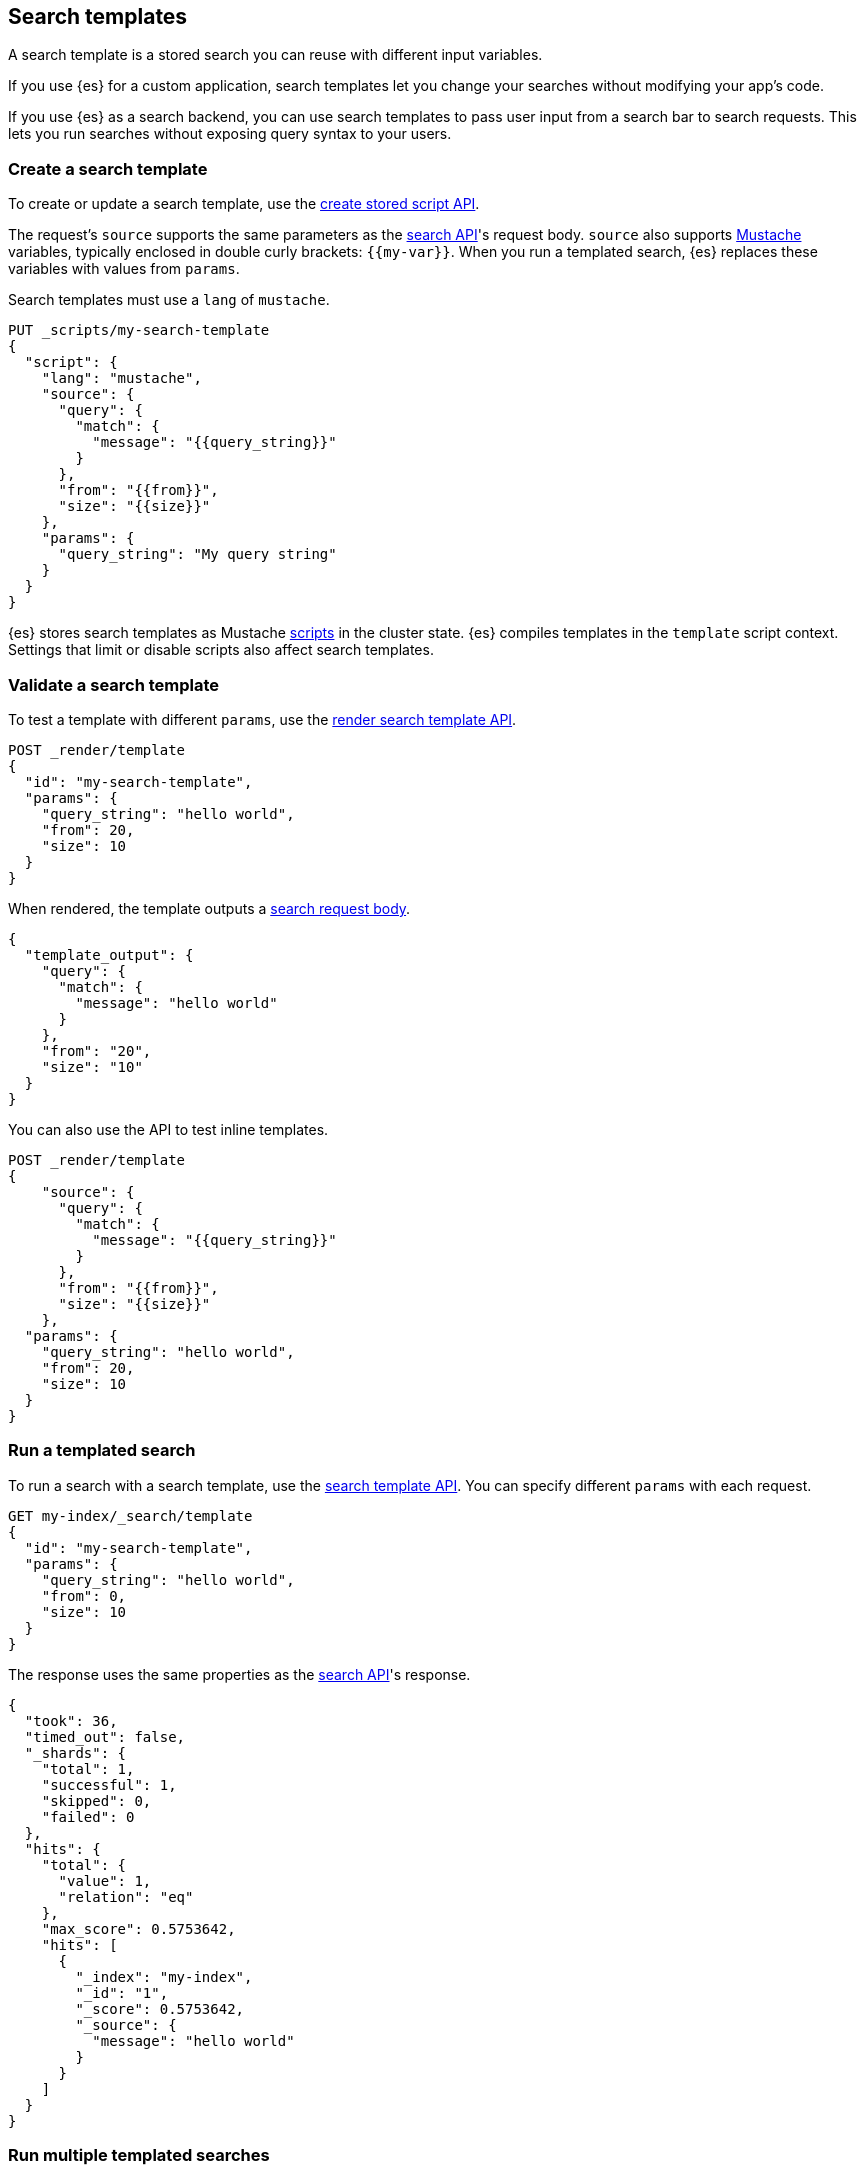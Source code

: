 [[search-template]]
== Search templates

A search template is a stored search you can reuse with different input
variables.

If you use {es} for a custom application, search templates let you change
your searches without modifying your app's code.

If you use {es} as a search backend, you can use search templates to pass user
input from a search bar to search requests. This lets you run searches without
exposing query syntax to your users.

[discrete]
[[create-search-template]]
=== Create a search template

To create or update a search template, use the <<create-stored-script-api,create
stored script API>>.

The request's `source` supports the same parameters as the
<<search-search-api-request-body,search API>>'s request body. `source` also
supports https://mustache.github.io/[Mustache] variables, typically enclosed in
double curly brackets: `{{my-var}}`. When you run a templated search, {es}
replaces these variables with values from `params`.

Search templates must use a `lang` of `mustache`.

[source,console]
----
PUT _scripts/my-search-template
{
  "script": {
    "lang": "mustache",
    "source": {
      "query": {
        "match": {
          "message": "{{query_string}}"
        }
      },
      "from": "{{from}}",
      "size": "{{size}}"
    },
    "params": {
      "query_string": "My query string"
    }
  }
}
----

{es} stores search templates as Mustache <<modules-scripting,scripts>> in the
cluster state. {es} compiles templates in the `template` script context.
Settings that limit or disable scripts also affect search templates.

[discrete]
[[validate-search-template]]
=== Validate a search template

[[_validating_templates]]
To test a template with different `params`, use the
<<render-search-template-api,render search template API>>.

[source,console]
----
POST _render/template
{
  "id": "my-search-template",
  "params": {
    "query_string": "hello world",
    "from": 20,
    "size": 10
  }
}
----
// TEST[continued]

When rendered, the template outputs a <<search-search-api-request-body,search
request body>>.

[source,console-result]
----
{
  "template_output": {
    "query": {
      "match": {
        "message": "hello world"
      }
    },
    "from": "20",
    "size": "10"
  }
}
----

You can also use the API to test inline templates.

[source,console]
----
POST _render/template
{
    "source": {
      "query": {
        "match": {
          "message": "{{query_string}}"
        }
      },
      "from": "{{from}}",
      "size": "{{size}}"
    },
  "params": {
    "query_string": "hello world",
    "from": 20,
    "size": 10
  }
}
----
// TEST[continued]

[discrete]
[[run-templated-search]]
=== Run a templated search

To run a search with a search template, use the <<search-template-api,search
template API>>. You can specify different `params` with each request.

////
[source,console]
----
PUT my-index/_doc/1?refresh
{
  "message": "hello world"
}
----
// TEST[continued]
////

[source,console]
----
GET my-index/_search/template
{
  "id": "my-search-template",
  "params": {
    "query_string": "hello world",
    "from": 0,
    "size": 10
  }
}
----
// TEST[continued]

The response uses the same properties as the <<search-search,search API>>'s
response.

[source,console-result]
----
{
  "took": 36,
  "timed_out": false,
  "_shards": {
    "total": 1,
    "successful": 1,
    "skipped": 0,
    "failed": 0
  },
  "hits": {
    "total": {
      "value": 1,
      "relation": "eq"
    },
    "max_score": 0.5753642,
    "hits": [
      {
        "_index": "my-index",
        "_id": "1",
        "_score": 0.5753642,
        "_source": {
          "message": "hello world"
        }
      }
    ]
  }
}
----
// TESTRESPONSE[s/"took": 36/"took": "$body.took"/]

[discrete]
[[run-multiple-templated-searches]]
=== Run multiple templated searches

To run multiple templated searches with a single request, use the
<<multi-search-template,multi search template API>>. These requests often have
less overhead and faster speeds than multiple individual searches.

[source,console]
----
GET my-index/_msearch/template
{ }
{ "id": "my-search-template", "params": { "query_string": "hello world", "from": 0, "size": 10 }}
{ }
{ "id": "my-other-search-template", "params": { "query_type": "match_all" }}
----
// TEST[continued]
// TEST[s/my-other-search-template/my-search-template/]

[discrete]
[[get-search-templates]]
=== Get search templates

To retrieve a search template, use the <<get-stored-script-api,get stored
script API>>.

[source,console]
----
GET _scripts/my-search-template
----
// TEST[continued]

To get a list of all search templates and other stored scripts, use the
<<cluster-state,cluster state API>>.

[source,console]
----
GET _cluster/state/metadata?pretty&filter_path=metadata.stored_scripts
----
// TEST[continued]

[discrete]
[[delete-search-template]]
=== Delete a search template

To delete a search template, use the <<delete-stored-script-api,delete stored
script API>>.

[source,console]
----
DELETE _scripts/my-search-template
----
// TEST[continued]

[discrete]
[[search-template-set-default-values]]
=== Set default values

To set a default value for a variable, use the following syntax:

[source,mustache]
----
{{my-var}}{{^my-var}}default value{{/my-var}}
----

If a templated search doesn't specify a value in its `params`, the search uses
the default value instead. For example, the following template sets defaults
for `from` and `size`.

[source,console]
----
POST _render/template
{
  "source": {
    "query": {
      "match": {
        "message": "{{query_string}}"
      }
    },
    "from": "{{from}}{{^from}}0{{/from}}",
    "size": "{{size}}{{^size}}10{{/size}}"
  },
  "params": {
    "query_string": "hello world"
  }
}
----

[discrete]
[[search-template-url-encode-strings]]
=== URL encode strings

Use the `{{#url}}` function to URL encode a string.

[source,console]
----
POST _render/template
{
  "source": {
    "query": {
      "term": {
        "url.full": "{{#url}}{{host}}/{{page}}{{/url}}"
      }
    }
  },
  "params": {
    "host": "http://example.com",
    "page": "hello-world"
  }
}
----

The template renders as:

[source,console-result]
----
{
  "template_output": {
    "query": {
      "term": {
        "url.full": "http%3A%2F%2Fexample.com%2Fhello-world"
      }
    }
  }
}
----

[discrete]
[[search-template-concatenate-values]]
=== Concatenate values

Use the `{{#join}}` function to concatenate array values as a comma-delimited
string. For example, the following template concatenates two email addresses.

[source,console]
----
POST _render/template
{
  "source": {
    "query": {
      "match": {
        "user.group.emails": "{{#join}}emails{{/join}}"
      }
    }
  },
  "params": {
    "emails": [ "user1@example.com", "user_one@example.com" ]
  }
}
----

The template renders as:

[source,console-result]
----
{
  "template_output": {
    "query": {
      "match": {
        "user.group.emails": "user1@example.com,user_one@example.com"
      }
    }
  }
}
----

You can also specify a custom delimiter.

[source,console]
----
POST _render/template
{
  "source": {
    "query": {
      "range": {
        "user.effective.date": {
          "gte": "{{date.min}}",
          "lte": "{{date.max}}",
          "format": "{{#join delimiter='||'}}date.formats{{/join delimiter='||'}}"
	      }
      }
    }
  },
  "params": {
    "date": {
      "min": "2098",
      "max": "06/05/2099",
      "formats": ["dd/MM/yyyy", "yyyy"]
    }
  }
}
----

The template renders as:

[source,console-result]
----
{
  "template_output": {
    "query": {
      "range": {
        "user.effective.date": {
          "gte": "2098",
          "lte": "06/05/2099",
          "format": "dd/MM/yyyy||yyyy"
        }
      }
    }
  }
}
----

[discrete]
[[search-template-convert-json]]
=== Convert to JSON

Use the `{{#toJson}}` function to convert a variable value to its JSON
representation.

For example, the following template uses `{{#toJson}}` to pass an array. To
ensure the request body is valid JSON, the `source` is written in the string
format.

[source,console]
----
POST _render/template
{
  "source": "{ \"query\": { \"terms\": { \"tags\": {{#toJson}}tags{{/toJson}} }}}",
  "params": {
    "tags": [
      "prod",
      "es01"
    ]
  }
}
----

The template renders as:

[source,console-result]
----
{
  "template_output": {
    "query": {
      "terms": {
        "tags": [
          "prod",
          "es01"
        ]
      }
    }
  }
}
----

You can also use `{{#toJson}}` to pass objects.

[source,console]
----
POST _render/template
{
  "source": "{ \"query\": {{#toJson}}my_query{{/toJson}} }",
  "params": {
    "my_query": {
      "match_all": { }
    }
  }
}
----

The template renders as:

[source,console-result]
----
{
  "template_output" : {
    "query" : {
      "match_all" : { }
    }
  }
}

----

You can also pass an array of objects.

[source,console]
----
POST _render/template
{
  "source": "{ \"query\": { \"bool\": { \"must\": {{#toJson}}clauses{{/toJson}} }}}",
  "params": {
    "clauses": [
      {
        "term": {
          "user.id": "kimchy"
        }
      },
      {
        "term": {
          "url.domain": "example.com"
        }
      }
    ]
  }
}
----

The template renders as:

[source,console-result]
----
{
  "template_output": {
    "query": {
      "bool": {
        "must": [
          {
            "term": {
              "user.id": "kimchy"
            }
          },
          {
            "term": {
              "url.domain": "example.com"
            }
          }
        ]
      }
    }
  }
}
----

[discrete]
[[search-template-use-conditions]]
=== Use conditions

To create if conditions, use the following syntax:

[source,mustache]
----
{{#condition}}content{{/condition}}
----

If the condition variable is `true`, {es} displays its content. For example, the
following template searches data from the past year if `year_scope` is `true`.

[source,console]
----
POST _render/template
{
  "source": "{ \"query\": { \"bool\": { \"filter\": [ {{#year_scope}} { \"range\": { \"@timestamp\": { \"gte\": \"now-1y/d\", \"lt\": \"now/d\" } } }, {{/year_scope}} { \"term\": { \"user.id\": \"{{user_id}}\" }}]}}}",
  "params": {
    "year_scope": true,
    "user_id": "kimchy"
  }
}
----

The template renders as:

[source,console-result]
----
{
  "template_output" : {
    "query" : {
      "bool" : {
        "filter" : [
          {
            "range" : {
              "@timestamp" : {
                "gte" : "now-1y/d",
                "lt" : "now/d"
              }
            }
          },
          {
            "term" : {
              "user.id" : "kimchy"
            }
          }
        ]
      }
    }
  }
}
----

If `year_scope` is `false`, the template searches data from any time period.

[source,console]
----
POST _render/template
{
  "source": "{ \"query\": { \"bool\": { \"filter\": [ {{#year_scope}} { \"range\": { \"@timestamp\": { \"gte\": \"now-1y/d\", \"lt\": \"now/d\" } } }, {{/year_scope}} { \"term\": { \"user.id\": \"{{user_id}}\" }}]}}}",
  "params": {
    "year_scope": false,
    "user_id": "kimchy"
  }
}
----

The template renders as:

[source,console-result]
----
{
  "template_output" : {
    "query" : {
      "bool" : {
        "filter" : [
          {
            "term" : {
              "user.id" : "kimchy"
            }
          }
        ]
      }
    }
  }
}
----

To create if-else conditions, use the following syntax:

[source,mustache]
----
{{#condition}}if content{{/condition}} {{^condition}}else content{{/condition}}
----

For example, the following template searches data from the past year if
`year_scope` is `true`. Otherwise, it searches data from the past day.

[source,console]
----
POST _render/template
{
  "source": "{ \"query\": { \"bool\": { \"filter\": [ { \"range\": { \"@timestamp\": { \"gte\": {{#year_scope}} \"now-1y/d\" {{/year_scope}} {{^year_scope}} \"now-1d/d\" {{/year_scope}} , \"lt\": \"now/d\" }}}, { \"term\": { \"user.id\": \"{{user_id}}\" }}]}}}",
  "params": {
    "year_scope": true,
    "user_id": "kimchy"
  }
}
----
